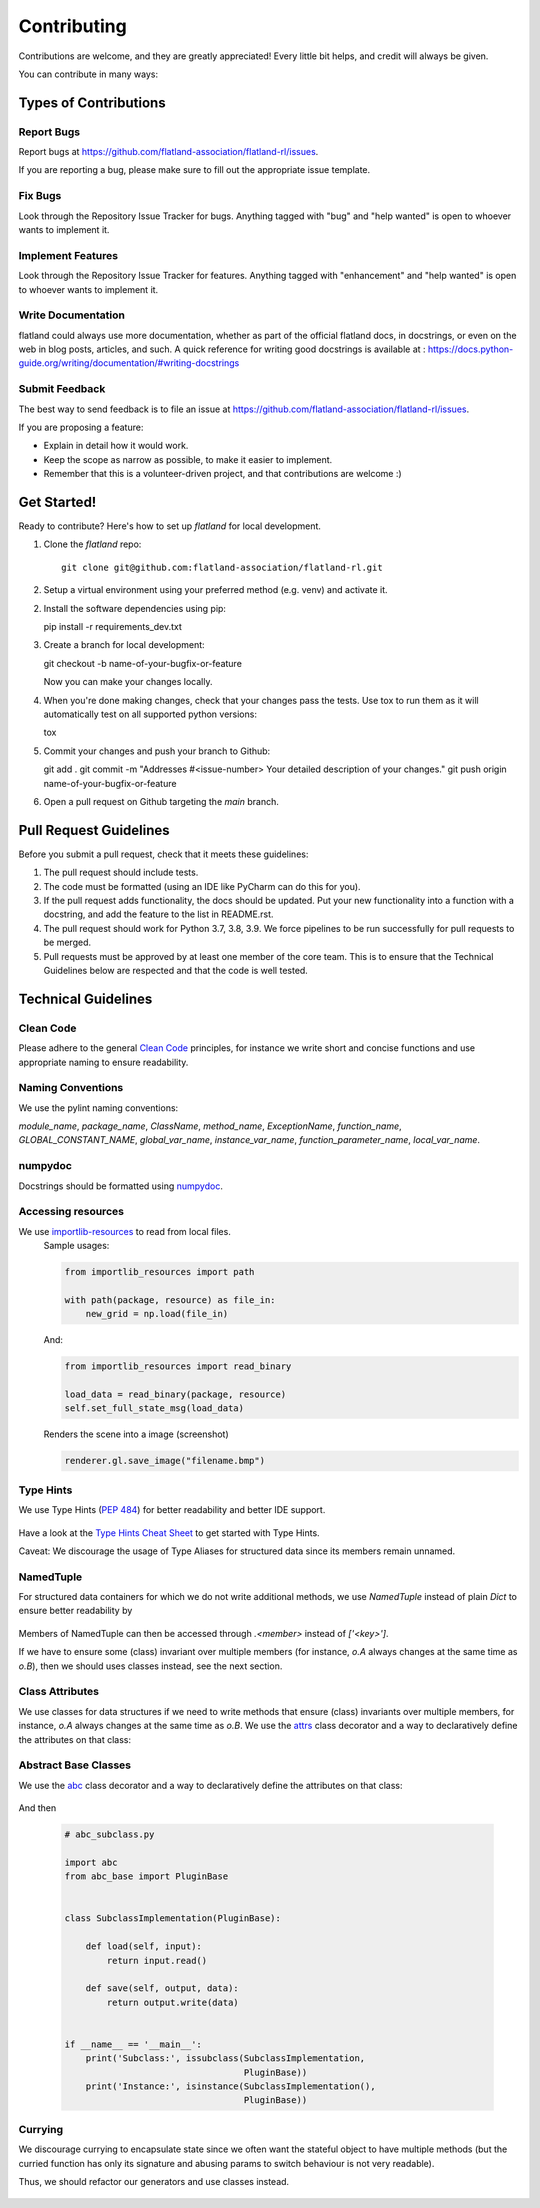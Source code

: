 .. highlight:: shell

============
Contributing
============

Contributions are welcome, and they are greatly appreciated! Every little bit
helps, and credit will always be given.

You can contribute in many ways:

Types of Contributions
----------------------

Report Bugs
~~~~~~~~~~~

Report bugs at https://github.com/flatland-association/flatland-rl/issues.

If you are reporting a bug, please make sure to fill out the appropriate issue template.

Fix Bugs
~~~~~~~~

Look through the Repository Issue Tracker for bugs. Anything tagged with "bug" and "help
wanted" is open to whoever wants to implement it.

Implement Features
~~~~~~~~~~~~~~~~~~

Look through the Repository Issue Tracker for features. Anything tagged with "enhancement"
and "help wanted" is open to whoever wants to implement it.

Write Documentation
~~~~~~~~~~~~~~~~~~~

flatland could always use more documentation, whether as part of the
official flatland docs, in docstrings, or even on the web in blog posts,
articles, and such. A quick reference for writing good docstrings is available at : https://docs.python-guide.org/writing/documentation/#writing-docstrings

Submit Feedback
~~~~~~~~~~~~~~~

The best way to send feedback is to file an issue at https://github.com/flatland-association/flatland-rl/issues.

If you are proposing a feature:

* Explain in detail how it would work.
* Keep the scope as narrow as possible, to make it easier to implement.
* Remember that this is a volunteer-driven project, and that contributions
  are welcome :)

Get Started!
------------

Ready to contribute? Here's how to set up `flatland` for local development.

1. Clone the `flatland` repo::

    git clone git@github.com:flatland-association/flatland-rl.git

2. Setup a virtual environment using your preferred method (e.g. venv) and activate it.

2. Install the software dependencies using pip::

   pip install -r requirements_dev.txt

3. Create a branch for local development::

   git checkout -b name-of-your-bugfix-or-feature

   Now you can make your changes locally.

4. When you're done making changes, check that your changes pass the tests.
   Use tox to run them as it will automatically test on all supported python versions::

   tox

5. Commit your changes and push your branch to Github::

   git add .
   git commit -m "Addresses #<issue-number> Your detailed description of your changes."
   git push origin name-of-your-bugfix-or-feature

6. Open a pull request on Github targeting the `main` branch.

Pull Request Guidelines
-------------------------

Before you submit a pull request, check that it meets these guidelines:

1. The pull request should include tests.
2. The code must be formatted (using an IDE like PyCharm can do this for you).
3. If the pull request adds functionality, the docs should be updated. Put
   your new functionality into a function with a docstring, and add the
   feature to the list in README.rst.
4. The pull request should work for Python 3.7, 3.8, 3.9. We force pipelines to be run successfully
   for pull requests to be merged.
5. Pull requests must be approved by at least one member of the core team. This is to ensure that the
   Technical Guidelines below are respected and that the code is well tested.

Technical Guidelines
--------------------

Clean Code
~~~~~~~~~~
Please adhere to the general `Clean Code <https://www.planetgeek.ch/wp-content/uploads/2014/11/Clean-Code-V2.4.pdf>`_ principles,
for instance we write short and concise functions and use appropriate naming to ensure readability.

Naming Conventions
~~~~~~~~~~~~~~~~~~

We use the pylint naming conventions:

`module_name`, `package_name`, `ClassName`, `method_name`, `ExceptionName`, `function_name`, `GLOBAL_CONSTANT_NAME`, `global_var_name`, `instance_var_name`, `function_parameter_name`, `local_var_name`.


numpydoc
~~~~~~~~

Docstrings should be formatted using numpydoc_.


.. _numpydoc: https://numpydoc.readthedocs.io/en/latest/format.html


Accessing resources
~~~~~~~~~~~~~~~~~~

We use `importlib-resources <https://importlib-resources.readthedocs.io/en/latest/>`_ to read from local files.
    Sample usages:

    .. code-block:: python

        from importlib_resources import path

        with path(package, resource) as file_in:
            new_grid = np.load(file_in)

    And:

    .. code-block:: python

        from importlib_resources import read_binary

        load_data = read_binary(package, resource)
        self.set_full_state_msg(load_data)



    Renders the scene into a image (screenshot)

    .. code-block:: python

        renderer.gl.save_image("filename.bmp")

Type Hints
~~~~~~~~~~

We use Type Hints (`PEP 484 <https://www.python.org/dev/peps/pep-0484/>`_) for better readability and better IDE support.

    .. code-block:: python
        # This is how you declare the type of a variable type in Python 3.6
        age: int = 1

        # In Python 3.5 and earlier you can use a type comment instead
        # (equivalent to the previous definition)
        age = 1  # type: int

        # You don't need to initialize a variable to annotate it
        a: int  # Ok (no value at runtime until assigned)

        # The latter is useful in conditional branches
        child: bool
        if age < 18:
            child = True
        else:
            child = False

Have a look at the `Type Hints Cheat Sheet <https://mypy.readthedocs.io/en/latest/cheat_sheet_py3.html>`_ to get started with Type Hints.

Caveat: We discourage the usage of Type Aliases for structured data since its members remain unnamed.

    .. code-block:: python
        # Discouraged: Type Alias with unnamed members
        Tuple[int, int]

        # Better: use NamedTuple
        from typing import NamedTuple

        Position = NamedTuple('Position',
            [
                ('r', int),
                ('c', int)
            ]



NamedTuple
~~~~~~~~~~
For structured data containers for which we do not write additional methods, we use
`NamedTuple` instead of plain `Dict` to ensure better readability by

    .. code-block:: python
        from typing import NamedTuple

        RailEnvNextAction = NamedTuple('RailEnvNextAction',
            [
                ('action', RailEnvActions),
                ('next_position', RailEnvGridPos),
                ('next_direction', Grid4TransitionsEnum)
            ])

Members of NamedTuple can then be accessed through `.<member>` instead of `['<key>']`.

If we have to ensure some (class) invariant over multiple members
(for instance, `o.A` always changes at the same time as `o.B`),
then we should uses classes instead, see the next section.

Class Attributes
~~~~~~~~~~~~~~~~

We use classes for data structures if we need to write methods that ensure (class) invariants over multiple members,
for instance, `o.A` always changes at the same time as `o.B`.
We use the attrs_ class decorator and a way to declaratively define the attributes on that class:

    .. code-block:: python
        @attrs
        class Replay(object):
            position = attrib(type=Tuple[int, int])

.. _attrs: https://github.com/python-attrs/attrs


Abstract Base Classes
~~~~~~~~~~~~~~~~~~~~~
We use the abc_ class decorator and a way to declaratively define the attributes on that class:

    .. code-block:: python
        # abc_base.py

        import abc


        class PluginBase(metaclass=abc.ABCMeta):

            @abc.abstractmethod
            def load(self, input):
                """Retrieve data from the input source
                and return an object.
                """

            @abc.abstractmethod
            def save(self, output, data):
                """Save the data object to the output."""




And then

    .. code-block:: python

        # abc_subclass.py

        import abc
        from abc_base import PluginBase


        class SubclassImplementation(PluginBase):

            def load(self, input):
                return input.read()

            def save(self, output, data):
                return output.write(data)


        if __name__ == '__main__':
            print('Subclass:', issubclass(SubclassImplementation,
                                          PluginBase))
            print('Instance:', isinstance(SubclassImplementation(),
                                          PluginBase))

.. _abc: https://pymotw.com/3/abc/



Currying
~~~~~~~~
We discourage currying to encapsulate state since we often want the stateful object to have multiple methods
(but the curried function has only its signature and abusing params to switch behaviour is not very readable).

Thus, we should refactor our generators and use classes instead.

    .. code-block:: python
        # Type Alias
        RailGeneratorProduct = Tuple[GridTransitionMap, Optional[Dict]]
        RailGenerator = Callable[[int, int, int, int], RailGeneratorProduct]

        # Currying: a function that returns a confectioned function with internal state
        def complex_rail_generator(nr_start_goal=1,
                                   nr_extra=100,
                                   min_dist=20,
                                   max_dist=99999,
                                   seed=1) -> RailGenerator:


